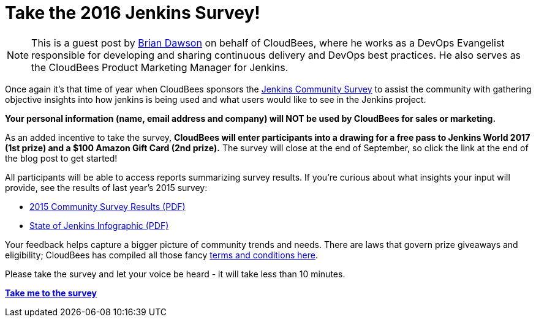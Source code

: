 = Take the 2016 Jenkins Survey!
:page-tags: jenkins

:page-author: bvdawson


NOTE: This is a guest post by link:https://twitter.com/brianvdawson[Brian
Dawson] on behalf of CloudBees, where he works as a DevOps Evangelist
responsible for developing and sharing continuous delivery and DevOps best
practices. He also serves as the CloudBees Product Marketing Manager for
Jenkins.

Once again it’s that time of year when CloudBees sponsors the
link:https://www.surveymonkey.com/r/jenkins2016[Jenkins Community Survey] to
assist the community with gathering objective insights into how jenkins is
being used and what users would like to see in the Jenkins project.

*Your personal information (name, email address and company) will NOT be used by CloudBees for
sales or marketing.*

As an added incentive to take the survey, *CloudBees will enter participants
into a drawing for a free pass to Jenkins World 2017 (1st prize) and a $100
Amazon Gift Card (2nd prize).* The survey will close at the end of September, so
click the link at the end of the blog post to get started!

All participants will be able to access reports summarizing survey results. If
you’re curious about what insights your input will provide, see the results of
last year’s 2015 survey:

- link:/files/2015-Jenkins-Community-Survey-Results.pdf[2015 Community Survey Results (PDF)]
- link:/files/State-of-Jenkins-Infographic-2015.pdf[State of Jenkins Infographic (PDF)]

Your feedback helps capture a bigger picture of
community trends and needs. There are laws that govern prize giveaways and
eligibility; CloudBees has compiled all those fancy
link:https://www.cloudbees.com/blog/2016-jenkins-community-survey[terms and conditions here].

Please take the survey and let your voice be heard - it will take less than 10
minutes.

link:https://www.surveymonkey.com/r/jenkins2016[*Take me to the survey*]
